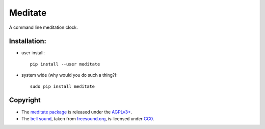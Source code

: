 ========
Meditate
========

A command line meditation clock.

Installation:
-------------

* user install: ::

    pip install --user meditate

* system wide (why would you do such a thing?): ::

    sudo pip install meditate

Copyright
---------

* The `meditate package`_ is released under the `AGPLv3+`_.

* The `bell sound`_, taken from `freesound.org`_, is licensed under
  CC0_.


.. _`bell sound`: sound/140128__jetrye__bell-meditation-cleaned.wav
.. _freesound.org: https://freesound.org/people/JetRye/sounds/140128/
.. _CC0: https://creativecommons.org/publicdomain/zero/1.0/
.. _`meditate package`: https://pypi.python.org/pypi/meditate/
.. _`AGPLv3+`: https://www.gnu.org/licenses/agpl-3.0.en.html
